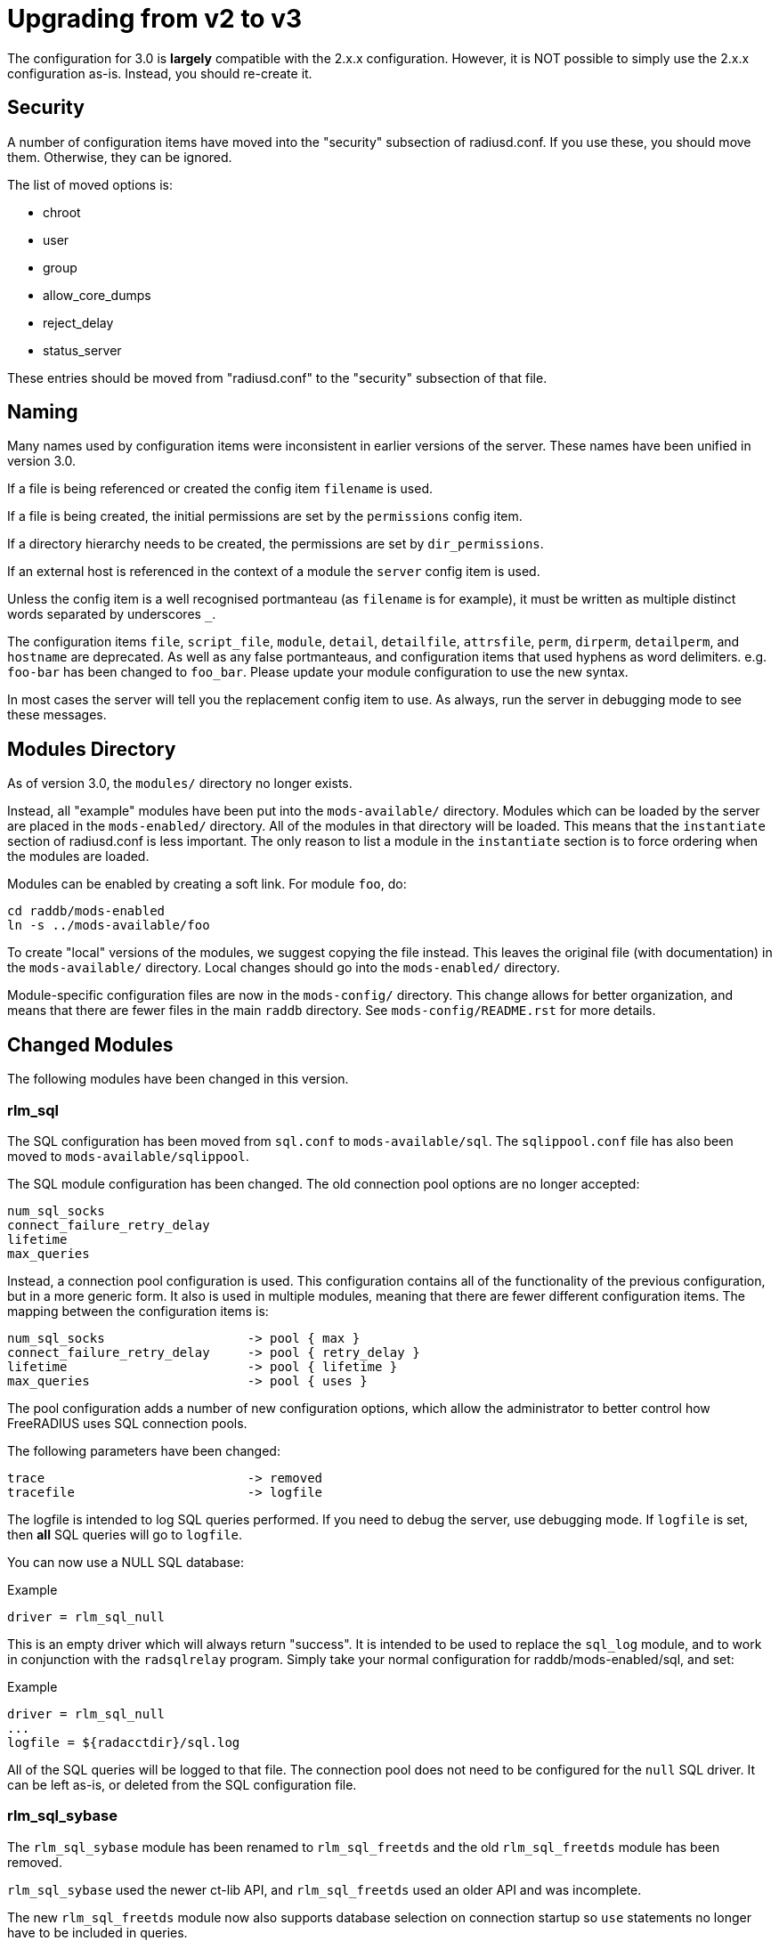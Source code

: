 = Upgrading from v2 to v3

The configuration for 3.0 is *largely* compatible with the 2.x.x
configuration.  However, it is NOT possible to simply use the 2.x.x
configuration as-is.  Instead, you should re-create it.

== Security

A number of configuration items have moved into the "security" subsection of
radiusd.conf.  If you use these, you should move them. Otherwise, they can
be ignored.

The list of moved options is:

* chroot
* user
* group
* allow_core_dumps
* reject_delay
* status_server

These entries should be moved from "radiusd.conf" to the "security"
subsection of that file.

== Naming

Many names used by configuration items were inconsistent in earlier
versions of the server.  These names have been unified in version 3.0.

If a file is being referenced or created the config item `filename`
is used.

If a file is being created, the initial permissions are set by the
`permissions` config item.

If a directory hierarchy needs to be created, the permissions are set
by `dir_permissions`.

If an external host is referenced in the context of a module the
`server` config item is used.

Unless the config item is a well recognised portmanteau
(as `filename` is for example), it must be written as multiple
distinct words separated by underscores `_`.

The configuration items `file`, `script_file`, `module`,
`detail`, `detailfile`, `attrsfile`, `perm`, `dirperm`,
`detailperm`, and `hostname` are deprecated. As well as any false
portmanteaus, and configuration items that used hyphens as word
delimiters.  e.g. `foo-bar` has been changed to `foo_bar`.  Please
update your module configuration to use the new syntax.

In most cases the server will tell you the replacement config item to
use.  As always, run the server in debugging mode to see these
messages.

== Modules Directory

As of version 3.0, the `modules/` directory no longer exists.

Instead, all "example" modules have been put into the
`mods-available/` directory.  Modules which can be loaded by the
server are placed in the `mods-enabled/` directory.  All of the
modules in that directory will be loaded.  This means that the
`instantiate` section of radiusd.conf is less important.  The only
reason to list a module in the `instantiate` section is to force
ordering when the modules are loaded. 

Modules can be enabled by creating a soft link.  For module `foo`, do:

[source,shell]
----
cd raddb/mods-enabled
ln -s ../mods-available/foo
----

To create "local" versions of the modules, we suggest copying the file
instead.  This leaves the original file (with documentation) in the
`mods-available/` directory.  Local changes should go into the
`mods-enabled/` directory.

Module-specific configuration files are now in the `mods-config/`
directory.  This change allows for better organization, and means that
there are fewer files in the main `raddb` directory.  See
`mods-config/README.rst` for more details.

== Changed Modules

The following modules have been changed in this version.

=== rlm_sql

The SQL configuration has been moved from `sql.conf` to
`mods-available/sql`.  The `sqlippool.conf` file has also been
moved to `mods-available/sqlippool`.

The SQL module configuration has been changed.  The old connection
pool options are no longer accepted:

----
num_sql_socks
connect_failure_retry_delay
lifetime
max_queries
----

Instead, a connection pool configuration is used.  This configuration
contains all of the functionality of the previous configuration, but
in a more generic form.  It also is used in multiple modules, meaning
that there are fewer different configuration items.  The mapping
between the configuration items is:

----
num_sql_socks			-> pool { max }
connect_failure_retry_delay	-> pool { retry_delay }
lifetime			-> pool { lifetime }
max_queries			-> pool { uses }
----

The pool configuration adds a number of new configuration options,
which allow the administrator to better control how FreeRADIUS uses
SQL connection pools.

The following parameters have been changed:

----
trace				-> removed
tracefile			-> logfile
----

The logfile is intended to log SQL queries performed.  If you need to
debug the server, use debugging mode.  If `logfile` is set, then
*all* SQL queries will go to `logfile`.

You can now use a NULL SQL database:

.Example
----
driver = rlm_sql_null
----

This is an empty driver which will always return "success".  It is
intended to be used to replace the `sql_log` module, and to work in
conjunction with the `radsqlrelay` program.  Simply take your normal
configuration for raddb/mods-enabled/sql, and set:

.Example
----
driver = rlm_sql_null
...
logfile = ${radacctdir}/sql.log
----

All of the SQL queries will be logged to that file.  The connection
pool does not need to be configured for the `null` SQL driver.  It
can be left as-is, or deleted from the SQL configuration file.


=== rlm_sql_sybase

The `rlm_sql_sybase` module has been renamed to `rlm_sql_freetds`
and the old `rlm_sql_freetds` module has been removed.

`rlm_sql_sybase` used the newer ct-lib API, and `rlm_sql_freetds`
used an older API and was incomplete.

The new `rlm_sql_freetds` module now also supports database
selection on connection startup so `use` statements no longer
have to be included in queries.


=== sql/dialup.conf

Queries for post-auth and accounting calls have been re-arranged.  The
SQL module will now expand the 'reference' configuration item in the
appropriate sub-section, and resolve this to a configuration
item. This behaviour is similar to rlm_linelog.  This dynamic
expansion allows for a dynamic mapping between accounting types and
SQL queries.  Previously, the mapping was fixed.  Any "new" accounting
type was ignored by the module.  Now, support for any accounting type
can be added by just adding a new target, as below.

Queries from v2.x.x may be manually copied to the new v3.0
`dialup.conf` file (`raddb/sql/main/<dialect>/queries.conf`).
When doing this you may also need to update references to the
accounting tables, as their definitions will now be outside of
the subsection containing the query.

The mapping from old "fixed" query to new "dynamic" query is as follows:

----
accounting_onoff_query		-> accounting.type.accounting-on.query
accounting_update_query		-> accounting.type.interim-update.query
accounting_update_query_alt	+> accounting.type.interim-update.query
accounting_start_query		-> accounting.type.start.query
accounting_start_query_alt	+> accounting.type.start.query
accounting_stop_query		-> accounting.type.stop.query
accounting_stop_query_alt	+> accounting.type.stop.query
postauth_query			-> post-auth.query
----

Alternatively a 2.x.x config may be patched to work with the
3.0 module by adding the following:

.Example
[source,unlang]
----
 accounting {
  	reference = "%{tolower:type.%{Acct-Status-Type}.query}"
		type {
			accounting-on {
				query = "${....accounting_onoff_query}"
			}
			accounting-off {
				query = "${....accounting_onoff_query}"
			}
			start {
				query = "${....accounting_start_query}"
				query = "${....accounting_start_query_alt}"
			}
			interim-update {
				query = "${....accounting_update_query}"
				query = "${....accounting_update_query_alt}"
			}
			stop {
				query = "${....accounting_stop_query}"
				query = "${....accounting_stop_query_alt}"
			}
		}
  }
  post-auth {
	query = "${..postauth_query}"
  }
----

In general, it is safer to migrate the configuration rather than
trying to "patch" it, to make it look like a v2 configuration.

Note that the sub-sections holding the queries are labelled
`accounting-on`, and not `accounting_on`.  The reason is that the
names of these sections are taken directly from the
`Accounting-Request` packet, and the `Acct-Status-Type` field.
The `sql` module looks at the value of that field, and then looks
for a section of that name, in order to find the query to use.

That process means that the server can be extended to support any new
value of `Acct-Status-Type`, simply by adding a named sub-section,
and a query.  This behavior is preferable to that of v2, which had
hard-coded queries for certain `Acct-Status-Type` values, and was
ignored all other values.

=== rlm_ldap

The LDAP module configuration has been substantially changed.  Please
read `raddb/mods-available/ldap`.  It now uses a connection pool,
just like the SQL module.

Many of the configuration items remain the same, but they have been
moved into subsections.  This change is largely cosmetic, but it makes
the configuration clearer.  Instead of having a large set of random
configuration items, they are now organized into logical groups.

You will need to read your old LDAP configuration, and migrate it
manually to the new configuration.  Simply copying the old
configuration WILL NOT WORK.

Users upgrading from 2.x.x who used to call the ldap module in
`post-auth` should now set `edir_autz = yes`, and remove the `ldap`
module from the `post-auth` section.

=== rlm_ldap and LDAP-Group

In 2.x.x the registration of the `LDAP-Group` pair comparison was done
by the last instance of rlm_ldap to be instantiated. In 3.0 this has
changed so that only the default `ldap {}` instance registers
`LDAP-Group`.

If `<instance>-LDAP-Group` is already used throughout your configuration
no changes will be needed.

=== rlm_ldap authentication

In 2.x.x the LDAP module had a `set_auth_type` configuration item,
which forced `Auth-Type := ldap`. This was removed in 3.x.x as it
often did not work, and was not consistent with the rest of the
server.  We generally recommend that LDAP should be used as a
database, and that FreeRADIUS should do authentication.

The only reason to use `Auth-Type := ldap` is when the LDAP server
will not supply the "known good" password to FreeRADIUS, *and* where
the Access-Request contains User-Password.  This situation happens
only for Active Directory.  If you think you need to force `Auth-Type
:= ldap` in other situations, you are very likely to be wrong.

The following is an example of what should be inserted into the
`authorize {}` and `authenticate {}` sections of the relevant
virtual-servers, to get functionality equivalent to v2.x:

.Example
[source,unlang]
----
authorize {
	...
	ldap
	if ((ok || updated) && User-Password) {
		update control {
	Auth-Type := ldap
	}
...
}
authenticate {
	...
	Auth-Type ldap {
		ldap
	}
...
}
----

=== rlm_eap

The EAP configuration has been moved from `eap.conf` to
`mods-available/eap`.  A new `pwd` subsection has been added for
EAP-PWD.


=== rlm_expiration & rlm_logintime

The rlm_expiration and rlm_logintime modules no longer add a `Reply-Message`,
the same behaviour can be achieved checking the return code of the module and
adding the `Reply-Message` with unlang:

.Example
[source,unlang]
----
expiration
if (userlock) {
	update reply {
		Reply-Message := "Your account has expired"
	}
}
----
  
  
=== rlm_unix

The `unix` module does not have an `authenticate` section.  So you
cannot set `Auth-Type := System`.  The `unix` module has also been
deleted from the examples in `sites-available/`.  Listing it there
has been deprecated for many years.

The PAP module can do crypt authentication.  It should be used instead
of Unix authentication.

The Unix module still can pull the passwords from `/etc/passwd`, or
`/etc/shadow`.  This is done by listing it in the `authorize`
section, as is done in the examples in `sites-available/`.  However,
some systems using NIS or NSS will not supply passwords to the
`unix` module.  For those systems, we recommend putting users and
passwords into a database, instead of relying on `/etc/passwd`.


=== rlm_preprocess

In 2.x.x `huntroups` and `users` files were loaded from default locations
without being configured explicitly. Since 3.x.x you need to set
`huntgroups` and `users` configuration item(s) in module section in order
to get them being processed.


== New Modules

=== rlm_date

Instances of rlm_date register an xlat method which can translate
integer and date values to an arbitrarily formatted date time
string, or an arbitrarily formated time string to an integer, 
depending on the attribute type passed.


=== rlm_rest

The `rest` module is used to translate RADIUS requests into 
RESTfull HTTP requests. Currently supported body types are JSON
and POST.


=== rlm_unpack

The `unpack` module is used to turn data buried inside of binary
attributes.  e.g. if we have `Class = 0x00000001020304` then:

.Example
[source,unlang]
----
Tmp-Integer-0 := "%{unpack:&Class 4 short}"
----

will unpack octets 4 and 5 as a "short", which has value 0x0304.
All integers are assumed to be in network byte order.


=== rlm_yubikey

The `yubikey` module can be used to forward yubikey OTP token
values to a Yubico validation server, or decrypt the token 
using a PSK.


== Deleted Modules
 
The following modules have been deleted, and are no longer supported
in Version 3.  If you are using one of these modules, your
configuration can probably be changed to not need it.  Otherwise email
the freeradius-devel list, and ask about the module.


=== rlm_acct_unique

This module has been replaced by the "acct_unique" policy.  See
raddb/policy.d/accounting.

The method for calculating the value of acct_unique has changed.
However, as this method was configurable, this change should not
matter.  The only issue is in having a v2 and v3 server writing to the
same database at the same time.  They will calculate different values
for Acct-Unique-Id.


=== rlm_acctlog

You should use rlm_linelog instead.  That module has a superset of the
acctlog functionality.


=== rlm_attr_rewrite

The attr_rewrite module looked for an attribute, and then re-wrote it,
or created a new attribute.  All of that can be done in "unlang".

A sample configuration in "unlang" is:

.Example
[source,unlang]
----
if (request:Calling-Station-Id) {
  update request {
    Calling-Station-Id := "...."
  }
}
----

We suggest updating all uses of attr_rewrite to use unlang instead.


=== rlm_checkval

The checkval module compared two attributes.  All of that can be done in "unlang":

.Example
[source,unlang]
----
if (&request:Calling-Station-Id == &control:Calling-Station-Id) {
  ok
}
----

We suggest updating all uses of checkval to use unlang instead.


=== rlm_dbm

No one seems to use it.  There is no sample configuration for it.
There is no speed advantage to using it over the "files" module.
Modern systems are fast enough that 10K entries can be read from the
"users" file in about 10ms.  If you need more users than that, use a
real database such as SQL.


=== rlm_fastusers

No one seems to use it.  It has been deprecated since Version 2.0.0.
The "files" module was rewritten so that the "fastusers" module was no
longer necessary.


=== rlm_policy

No one seems to use it.  Almost all of its functionality is available
via `unlang`.


=== rlm_sim_files

The rlm_sim_files module has been deleted.  It was never marked "stable",
and was never used in a production environment.  There are better ways
to test EAP.

If you want similar functionality, see rlm_passwd.  It can read CSV
files, and create attributes from them.


=== rlm_sql_log

This has been replaced with the "null" sql driver.  See
`raddb/mods-available/sql` for an example configuration.

The main SQL module has more functionality than rlm_sql_log, and
results in less code in the server.

== Other Functionality

The following is a list of new / changed functionality.

=== RadSec

RadSec (or RADIUS over TLS) is now supported.  RADIUS over bare TCP
is also supported, but is recommended only for secure networks.

See `sites-available/tls` for complete details on using TLS.  The server
can both receive incoming TLS connections, and also originate outgoing
TLS connections.

The TLS configuration is taken from the old EAP-TLS configuration.  It
is largely identical to the old EAP-TLS configuration, so it should be
simple to use and configure.  It re-uses much of the EAP-TLS code,
so it is well-tested and reliable.

Once RadSec is enabled, normal debugging mode will not work.  This is
because the TLS code requires threading to work properly.  Instead of doing:

.Example
[source,shell]
----
radiusd -X
----

you will need to do:

.Example
[source,shell]
----
radiusd -fxx -l stdout
----

That's the price to pay for using RadSec.  This limitation may be
lifted in a future version of the server.


=== PAP and User-Password

From version 3.0 onwards the server no longer supports authenticating
against a cleartext password in the 'User-Password' attribute. Any
occurences of this (for instance, in the users file) should now be changed
to 'Cleartext-Password' instead.

e.g. change entries like this:

----
bob User-Password == "hello"
----

to ones like this:

----
bob Cleartext-Password := "hello"
----

If this is not done, authentication will likely fail.  The server will
also print a helpful message in debugging mode.

If it really is impossible to do this, the following unlang inserted above
the call to the pap module may be used to copy User-Password to the correct
attribute:

.Example
[source,unlang]
----
if (!control:Cleartext-Password && control:User-Password) {
  update control {
    Cleartext-Password := "%{control:User-Password}"
  }
}
----

However, this should only be seen as a temporary, not permanent, fix.
It is better to fix your databases to use the correct configuration.


== Unlang


The unlang policy language is compatible with v2, but has a number of
new features.  See `man unlang` for complete documentation.


=== Errors

Many more errors are caught when the server is starting up.  Syntax
errors in `unlang` are caught, and a helpful error message is
printed.  The error message points to the exact place where the error
occurred:

----
  ./raddb/sites-enabled/default[230]: Parse error in condition
  ERROR:  if (User-Name ! "bob") {
  ERROR:                ^ Invalid operator
----

`update` sections are more generic.  Instead of doing `update
reply`, you can do the following:

.Example
[source,unlang]
----
update {
	  reply:Class := 0x0000
	  control:Cleartext-Password := "hello"
}
----

This change means that you need fewer `update` sections.


=== Comparisons

Attribute comparisons can be done via the `&` operator.  When you
needed to compare two attributes, the old comparison style was:

.Example
[source,unlang]
----
if (User-Name == "%{control:Tmp-String-0}") {
----

This syntax is inefficient, as the `Tmp-String-0` attribute would be
printed to an intermediate string, causing unnecessary work.  You can
now instead compare the two attributes directly:

.Example
[source,unlang]
----
if (&User-Name == &control:Tmp-String-0) {
----

See `man unlang` for more details.

=== Casts

Casts are now permitted.  This allows you to force type-specific
comparisons:

.Example
[source,unlang]
----
if (<ipaddr>"%{sql: SELECT...}" == 127.0.0.1) {
----

This forces the string returned by the SELECT to be treated as an IP
address, and compare to `127.0.0.1`.  Previously, the comparison
would have been done as a simple string comparison.


=== Networks

IP networks are now supported:

  if (127.0.0.1/32 == 127.0.0.1) {

Will be `true`.  The various comparison operators can be used to
check IP network membership::

.Example
[source,unlang]
----
if (127/8 > 127.0.0.1) {
----

Returns `true`, because `127.0.0.1` is within the `127/8`
network.  However, the following comparison will return `false`::

.Example
[source,unlang]
----
if (127/8 > 192.168.0.1) {
----

because `192.168.0.1` is outside of the `127/8` network.


=== Optimization

As `unlang` is now pre-compiled, many compile-time optimizations are
done.  This means that the debug output may not be exactly the same as
what is in the configuration files:

  if (0 && (User-Name == "bob')) {

The result will always be `false`, as the `if 0` prevents the
following `&& ...` from being evaluated.

Not only that, but the entire contents of that section will be ignored
entirely:

.Example
[source,unlang]
----
if (0) {
    this_module_does_not_exist
    and_this_one_does_not_exist_either
}
----

In v2, that configuration would result in a parse error, as there is
no module called `this_module_does_not_exist`.  In v3, that text is
ignored.  This ability allows you to have dynamic configurations where
certain parts are used (or not) depending on compile-time configuration.

Similarly, conditions which always evaluate to `true` will be
optimized away:


.Example
[source,unlang]
----
if (1) {
    files
}
----

That configuration will never show the `if (1)` output in debugging mode.

=== Dialup_admin

The dialup_admin directory has been removed.  No one stepped forward
to maintain it, and the code had not been changed in many years.

